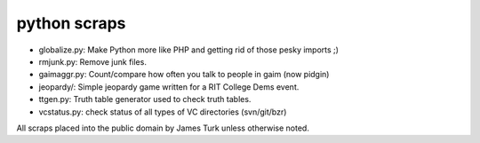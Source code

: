 python scraps
=============

* globalize.py: Make Python more like PHP and getting rid of those pesky imports ;)
* rmjunk.py: Remove junk files.
* gaimaggr.py: Count/compare how often you talk to people in gaim (now pidgin)
* jeopardy/:  Simple jeopardy game written for a RIT College Dems event.
* ttgen.py: Truth table generator used to check truth tables.
* vcstatus.py: check status of all types of VC directories (svn/git/bzr)

All scraps placed into the public domain by James Turk unless otherwise noted.  
